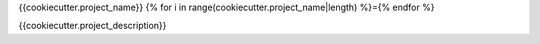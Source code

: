 {{cookiecutter.project_name}}
{% for i in range(cookiecutter.project_name|length) %}={% endfor %}

.. image:: https://img.shields.io/badge/code%20style-black-000000.svg
   :alt: Code style: black
   :target: https://github.com/python/black

{{cookiecutter.project_description}}
